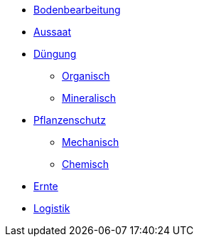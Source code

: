 ** link:cultivation.adoc[Bodenbearbeitung]
** link:seeding.adoc[Aussaat]
** link:fertilizing.adoc[Düngung]
  *** link:fertilizing.adoc##organic-fertilization[Organisch]
  *** link:fertilizing.adoc##mineral-fertilization[Mineralisch]
** link:plant-protection.adoc[Pflanzenschutz]
  *** link:plant-protection.adoc#mechanic-plantprotection[Mechanisch]
  *** link:plant-protection.adoc#chemical-plantprotection[Chemisch]
** link:harvest.adoc[Ernte]
** link:logistics.adoc[Logistik]